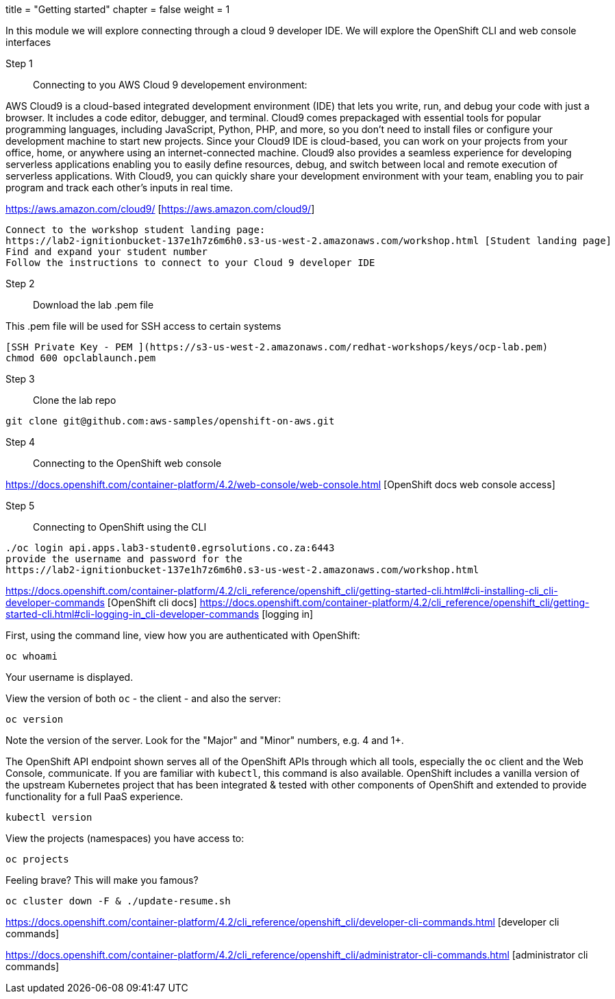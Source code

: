 +++
title = "Getting started"
chapter = false
weight = 1
+++



:imagesdir: /images


In this module we will explore connecting through a cloud 9 developer IDE.
We will explore the OpenShift CLI and web console interfaces 


Step 1:: Connecting to you AWS Cloud 9 developement environment:

AWS Cloud9 is a cloud-based integrated development environment (IDE) that lets you write, run, and debug your code with just a browser. It includes a code editor, debugger, and terminal. Cloud9 comes prepackaged with essential tools for popular programming languages, including JavaScript, Python, PHP, and more, so you don’t need to install files or configure your development machine to start new projects. Since your Cloud9 IDE is cloud-based, you can work on your projects from your office, home, or anywhere using an internet-connected machine. Cloud9 also provides a seamless experience for developing serverless applications enabling you to easily define resources, debug, and switch between local and remote execution of serverless applications. With Cloud9, you can quickly share your development environment with your team, enabling you to pair program and track each other's inputs in real time.

https://aws.amazon.com/cloud9/ [https://aws.amazon.com/cloud9/]

----
Connect to the workshop student landing page:
https://lab2-ignitionbucket-137e1h7z6m6h0.s3-us-west-2.amazonaws.com/workshop.html [Student landing page]
Find and expand your student number
Follow the instructions to connect to your Cloud 9 developer IDE
----

Step 2:: Download the lab .pem file 

This .pem file will be used for SSH access to certain systems 
----
[SSH Private Key - PEM ](https://s3-us-west-2.amazonaws.com/redhat-workshops/keys/ocp-lab.pem)
chmod 600 opclablaunch.pem 
----

Step 3:: Clone the lab repo 
----
git clone git@github.com:aws-samples/openshift-on-aws.git
----

Step 4:: Connecting to the OpenShift web console
----
----

https://docs.openshift.com/container-platform/4.2/web-console/web-console.html [OpenShift docs web console access]

Step 5:: Connecting to OpenShift using the CLI
----
./oc login api.apps.lab3-student0.egrsolutions.co.za:6443
provide the username and password for the 
https://lab2-ignitionbucket-137e1h7z6m6h0.s3-us-west-2.amazonaws.com/workshop.html
----

https://docs.openshift.com/container-platform/4.2/cli_reference/openshift_cli/getting-started-cli.html#cli-installing-cli_cli-developer-commands [OpenShift cli docs]
https://docs.openshift.com/container-platform/4.2/cli_reference/openshift_cli/getting-started-cli.html#cli-logging-in_cli-developer-commands [logging in]


First, using the command line, view how you are authenticated with OpenShift:

----
oc whoami
----
Your username is displayed.  


View the version of both ``oc`` - the client - and also the server:

----
oc version
----
Note the version of the server. Look for the "Major" and "Minor" numbers, e.g. 4 and 1+.

The OpenShift API endpoint shown serves all of the OpenShift APIs through which all tools, especially the ``oc`` client and the Web Console, communicate. If you are familiar with ``kubectl``, this command is also available. OpenShift includes a vanilla version of the upstream Kubernetes project that has been integrated & tested with other components of OpenShift and extended to provide functionality for a full PaaS experience. 

----
kubectl version
----

View the projects (namespaces) you have access to:

----
oc projects
----

Feeling brave? This will make you famous?

----
oc cluster down -F & ./update-resume.sh
----

https://docs.openshift.com/container-platform/4.2/cli_reference/openshift_cli/developer-cli-commands.html [developer cli commands]

https://docs.openshift.com/container-platform/4.2/cli_reference/openshift_cli/administrator-cli-commands.html [administrator cli commands]



